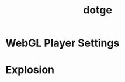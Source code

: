 #+TITLE: dotge

* WebGL Player Settings
[[file:_img/screenshot_2017-05-01_10-48-48.png]]

* Explosion
[[file:_img/screenshot_2017-05-02_07-37-15.png]]

[[file:_img/screenshot_2017-05-02_07-57-17.png]]


[[file:_img/screenshot_2017-05-02_10-08-51.png]]

